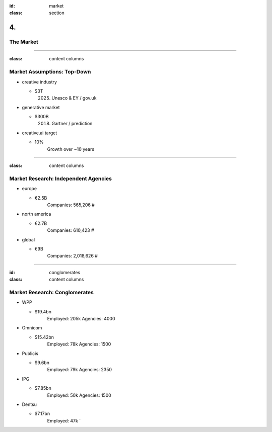 :id: market
:class: section

4.
--

The Market
==========

----

:class: content columns

Market Assumptions: Top-Down
============================

* creative industry

  - $3T
      (2025) Unesco & EY / gov.uk

* generative market

  - $300B
      (2018) Gartner / prediction

* creative.ai target
  
  - 10%
      Growth over ~10 years

.. Market Analysis: Top-Down
.. - Open question? How will AI change this.

----

:class: content columns

Market Research: Independent Agencies
=====================================

* europe

  - €2.5B
      Companies:   565,206 #

* north america

  - €2.7B
      Companies:   610,423 #

* global

  - €9B
      Companies: 2,018,626 #

----

:id: conglomerates
:class: content columns

Market Research: Conglomerates
==============================

* WPP

  - $19.4bn
      Employed: 205k
      Agencies: 4000

* Omnicom

  - $15.42bn
      Employed: 78k
      Agencies: 1500

* Publicis

  - $9.6bn
      Employed: 79k
      Agencies: 2350

* IPG

  - $7.85bn
      Employed: 50k
      Agencies: 1500

* Dentsu

  - $7.17bn
      Employed: 47k
      ´

.. Bottom-Up Analysis
.. - Managing disruption. Future applications!

.. Target Market and Opportunity

..  Who your ideal customer is and how many of them there are.
    What is the total market size and how do you position your company within the market?
    How much people or businesses currently spend in the market to get a sense of the total market size.
    What are the market segments? specific, not too broad, also ideas on how to market to this segment...
